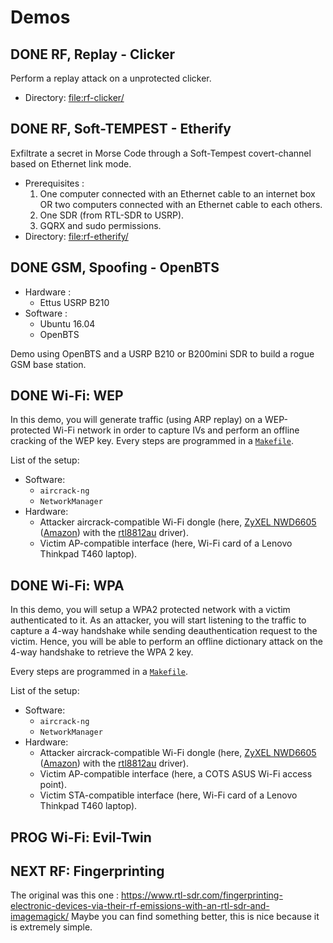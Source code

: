 * Demos

** DONE RF, Replay - Clicker

Perform a replay attack on a unprotected clicker.

- Directory: [[file:rf-clicker/]]

** DONE RF, Soft-TEMPEST - Etherify

Exfiltrate a secret in Morse Code through a Soft-Tempest covert-channel based on Ethernet link mode.

- Prerequisites :
  1. One computer connected with an Ethernet cable to an internet box OR two
     computers connected with an Ethernet cable to each others.
  2. One SDR (from RTL-SDR to USRP).
  3. GQRX and sudo permissions.
- Directory: [[file:rf-etherify/]]

** DONE GSM, Spoofing - OpenBTS

- Hardware :
  - Ettus USRP B210
- Software :
  - Ubuntu 16.04
  - OpenBTS

Demo using OpenBTS and a USRP B210 or B200mini SDR to build a rogue GSM base station.

** DONE Wi-Fi: WEP

In this demo, you will generate traffic (using ARP replay) on a WEP-protected
Wi-Fi network in order to capture IVs and perform an offline cracking of the
WEP key. Every steps are programmed in a [[file:wifi-wep/Makefile][=Makefile=]].

List of the setup:
- Software:
  - =aircrack-ng=
  - =NetworkManager=
- Hardware:
  - Attacker aircrack-compatible Wi-Fi dongle (here, [[https://www.zyxel.com/fr/fr/products/wifi-extender/dual-band-wireless-ac1200-usb-adapter-nwd6605][ZyXEL NWD6605]] ([[https://www.amazon.fr/Zyxel-AC1200-Adaptateur-Wi-Fi-NWD6605/dp/B00D9EZSO2][Amazon]]) with the [[https://github.com/aircrack-ng/rtl8812au][rtl8812au]] driver).
  - Victim AP-compatible interface (here, Wi-Fi card of a Lenovo Thinkpad T460 laptop).

** DONE Wi-Fi: WPA

In this demo, you will setup a WPA2 protected network with a victim
authenticated to it. As an attacker, you will start listening to the traffic to
capture a 4-way handshake while sending deauthentication request to the
victim. Hence, you will be able to perform an offline dictionary attack on the
4-way handshake to retrieve the WPA 2 key.

Every steps are programmed in a [[file:wifi-wpa/Makefile][=Makefile=]].

List of the setup:
- Software:
  - =aircrack-ng=
  - =NetworkManager=
- Hardware:
  - Attacker aircrack-compatible Wi-Fi dongle (here, [[https://www.zyxel.com/fr/fr/products/wifi-extender/dual-band-wireless-ac1200-usb-adapter-nwd6605][ZyXEL NWD6605]] ([[https://www.amazon.fr/Zyxel-AC1200-Adaptateur-Wi-Fi-NWD6605/dp/B00D9EZSO2][Amazon]]) with the [[https://github.com/aircrack-ng/rtl8812au][rtl8812au]] driver).
  - Victim AP-compatible interface (here, a COTS ASUS Wi-Fi access point).
  - Victim STA-compatible interface (here, Wi-Fi card of a Lenovo Thinkpad T460 laptop).

** PROG Wi-Fi: Evil-Twin

** NEXT RF: Fingerprinting

The original was this one : https://www.rtl-sdr.com/fingerprinting-electronic-devices-via-their-rf-emissions-with-an-rtl-sdr-and-imagemagick/
Maybe you can find something better, this is nice because it is extremely simple.

